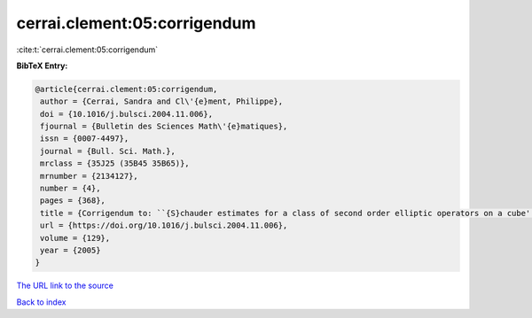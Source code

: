 cerrai.clement:05:corrigendum
=============================

:cite:t:`cerrai.clement:05:corrigendum`

**BibTeX Entry:**

.. code-block:: bibtex

   @article{cerrai.clement:05:corrigendum,
    author = {Cerrai, Sandra and Cl\'{e}ment, Philippe},
    doi = {10.1016/j.bulsci.2004.11.006},
    fjournal = {Bulletin des Sciences Math\'{e}matiques},
    issn = {0007-4497},
    journal = {Bull. Sci. Math.},
    mrclass = {35J25 (35B45 35B65)},
    mrnumber = {2134127},
    number = {4},
    pages = {368},
    title = {Corrigendum to: ``{S}chauder estimates for a class of second order elliptic operators on a cube'' [{B}ull. {S}ci. {M}ath. {\bf 127} (2003), no. 8, 669--688; MR2014753]},
    url = {https://doi.org/10.1016/j.bulsci.2004.11.006},
    volume = {129},
    year = {2005}
   }
`The URL link to the source <ttps://doi.org/10.1016/j.bulsci.2004.11.006}>`_


`Back to index <../By-Cite-Keys.html>`_
